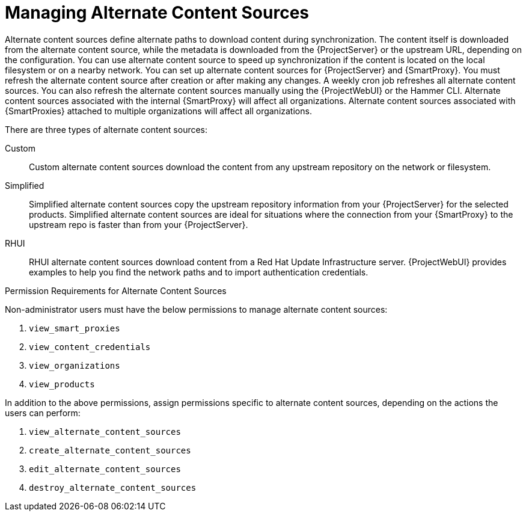 [id="Managing_Alternate_Content_Sources_{context}"]
= Managing Alternate Content Sources

Alternate content sources define alternate paths to download content during synchronization.
The content itself is downloaded from the alternate content source, while the metadata is downloaded from the {ProjectServer} or the upstream URL, depending on the configuration.
You can use alternate content source to speed up synchronization if the content is located on the local filesystem or on a nearby network.
You can set up alternate content sources for {ProjectServer} and {SmartProxy}.
You must refresh the alternate content source after creation or after making any changes.
A weekly cron job refreshes all alternate content sources.
You can also refresh the alternate content sources manually using the {ProjectWebUI} or the Hammer CLI.
Alternate content sources associated with the internal {SmartProxy} will affect all organizations.
Alternate content sources associated with {SmartProxies} attached to multiple organizations will affect all organizations.

There are three types of alternate content sources:

Custom::
Custom alternate content sources download the content from any upstream repository on the network or filesystem.

Simplified::
Simplified alternate content sources copy the upstream repository information from your {ProjectServer} for the selected products.
Simplified alternate content sources are ideal for situations where the connection from your {SmartProxy} to the upstream repo is faster than from your {ProjectServer}.
ifdef::satellite[]
Selecting the Red Hat products when creating a simplified alternate content source will download the content to the {SmartProxies} from the {Team} CDN.
endif::[]

RHUI::
RHUI alternate content sources download content from a Red Hat Update Infrastructure server.
{ProjectWebUI} provides examples to help you find the network paths and to import authentication credentials.
ifdef::satellite[]
The RHUI alternate content source must be RHUI version 4 or greater and use the default installation configuration.
For example, AWS RHUI is unsupported because it uses an installation scenario with unique authentication requirements.
endif::[]

.Permission Requirements for Alternate Content Sources

Non-administrator users must have the below permissions to manage alternate content sources:

. `view_smart_proxies`
. `view_content_credentials`
. `view_organizations`
. `view_products`

In addition to the above permissions, assign permissions specific to alternate content sources, depending on the actions the users can perform:

. `view_alternate_content_sources`
. `create_alternate_content_sources`
. `edit_alternate_content_sources`
. `destroy_alternate_content_sources`
